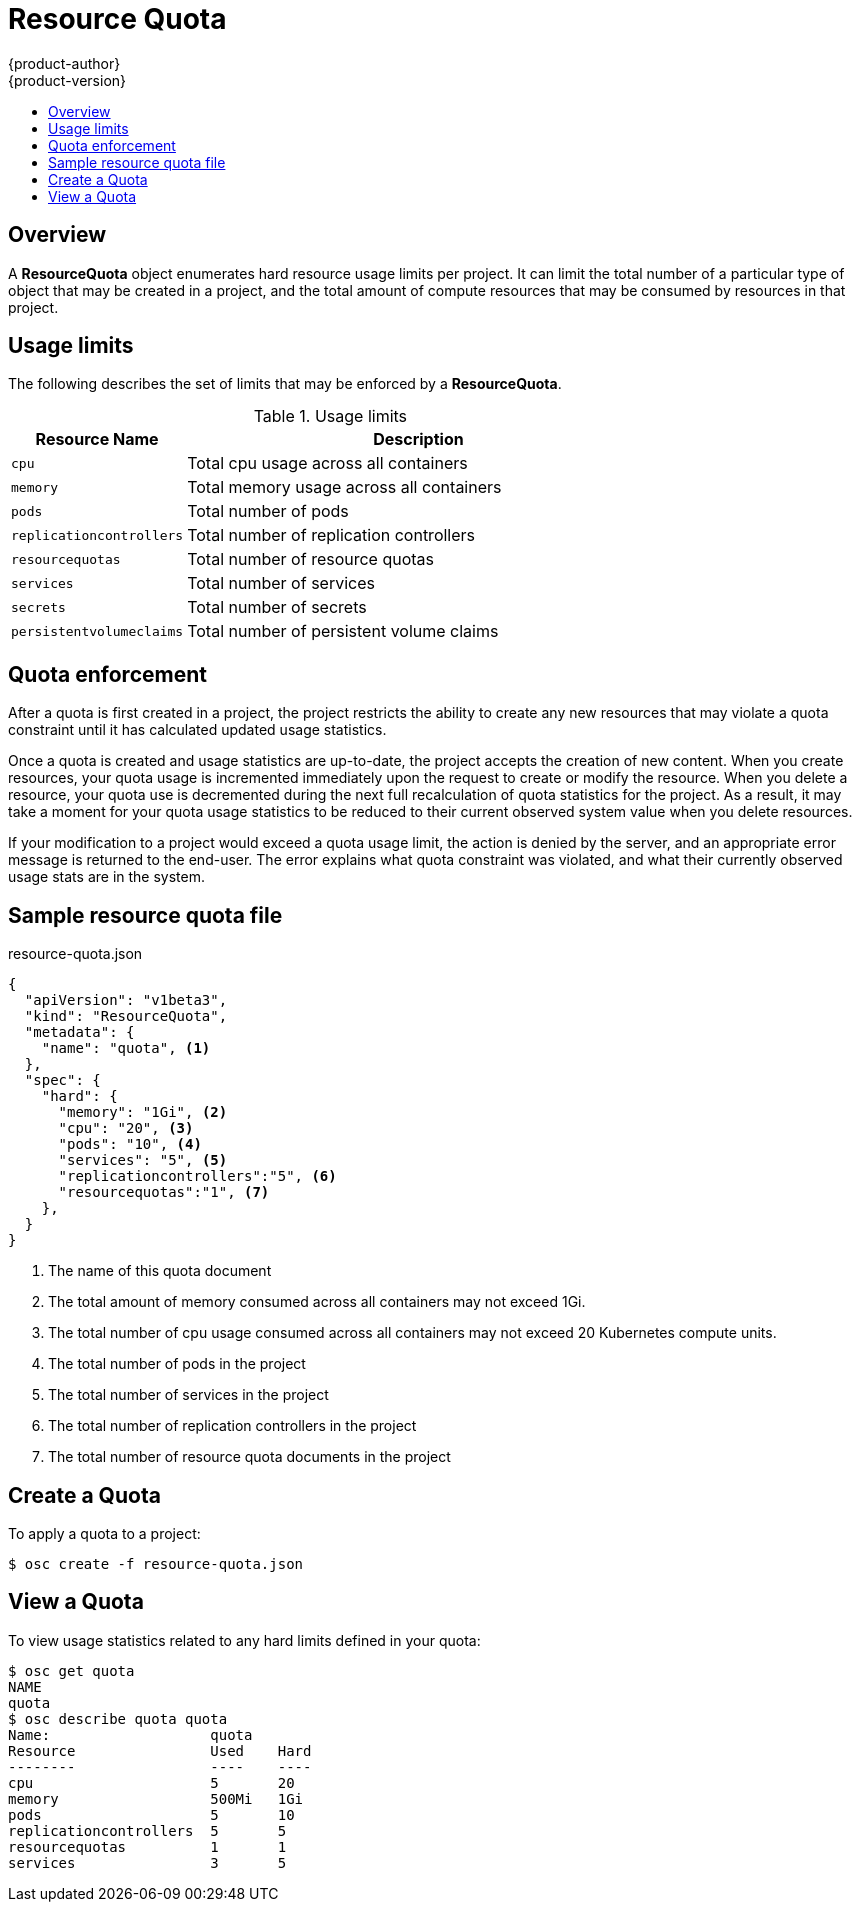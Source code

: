 = Resource Quota
{product-author}
{product-version}
:data-uri:
:icons:
:experimental:
:toc: macro
:toc-title:

toc::[]

== Overview

A *ResourceQuota* object enumerates hard resource usage limits per project.  It 
can limit the total number of a particular type of object that may be created in 
a project, and the total amount of compute resources that may be consumed by 
resources in that project.

== Usage limits

The following describes the set of limits that may be enforced by a *ResourceQuota*.

.Usage limits
[cols="3a,8a",options="header"]
|===

|Resource Name |Description

|`cpu`
|Total cpu usage across all containers

|`memory`
|Total memory usage across all containers

|`pods`
|Total number of pods

|`replicationcontrollers`
|Total number of replication controllers

|`resourcequotas`
|Total number of resource quotas

|`services`
|Total number of services

|`secrets`
|Total number of secrets

|`persistentvolumeclaims`
|Total number of persistent volume claims
|===

== Quota enforcement

After a quota is first created in a project, the project restricts the ability to 
create any new resources that may violate a quota constraint until it has calculated 
updated usage statistics.

Once a quota is created and usage statistics are up-to-date, the project accepts the 
creation of new content. When you create resources, your quota usage is incremented 
immediately upon the request to create or modify the resource. When you delete 
a resource, your quota use is decremented during the next full recalculation of 
quota statistics for the project. As a result, it may take a moment for your quota 
usage statistics to be reduced to their current observed system value when you 
delete resources.

If your modification to a project would exceed a quota usage limit, the action 
is denied by the server, and an appropriate error message is returned to the 
end-user. The error explains what quota constraint was violated, and what their 
currently observed usage stats are in the system.

== Sample resource quota file

resource-quota.json
====
----
{
  "apiVersion": "v1beta3",
  "kind": "ResourceQuota",
  "metadata": {
    "name": "quota", <1>
  },
  "spec": {
    "hard": {
      "memory": "1Gi", <2>
      "cpu": "20", <3>
      "pods": "10", <4>
      "services": "5", <5>
      "replicationcontrollers":"5", <6>
      "resourcequotas":"1", <7>
    },
  }
}
----
<1> The name of this quota document
<2> The total amount of memory consumed across all containers may not exceed 1Gi.
<3> The total number of cpu usage consumed across all containers may not exceed 20 Kubernetes compute units.
<4> The total number of pods in the project
<5> The total number of services in the project
<6> The total number of replication controllers in the project
<7> The total number of resource quota documents in the project
====

== Create a Quota

To apply a quota to a project: 

****
`$ osc create -f resource-quota.json`
****

== View a Quota

To view usage statistics related to any hard limits defined in your quota: 

----
$ osc get quota
NAME
quota
$ osc describe quota quota
Name:                   quota
Resource                Used    Hard
--------                ----    ----
cpu                     5       20
memory                  500Mi   1Gi
pods                    5       10
replicationcontrollers  5       5
resourcequotas          1       1
services                3       5
----

